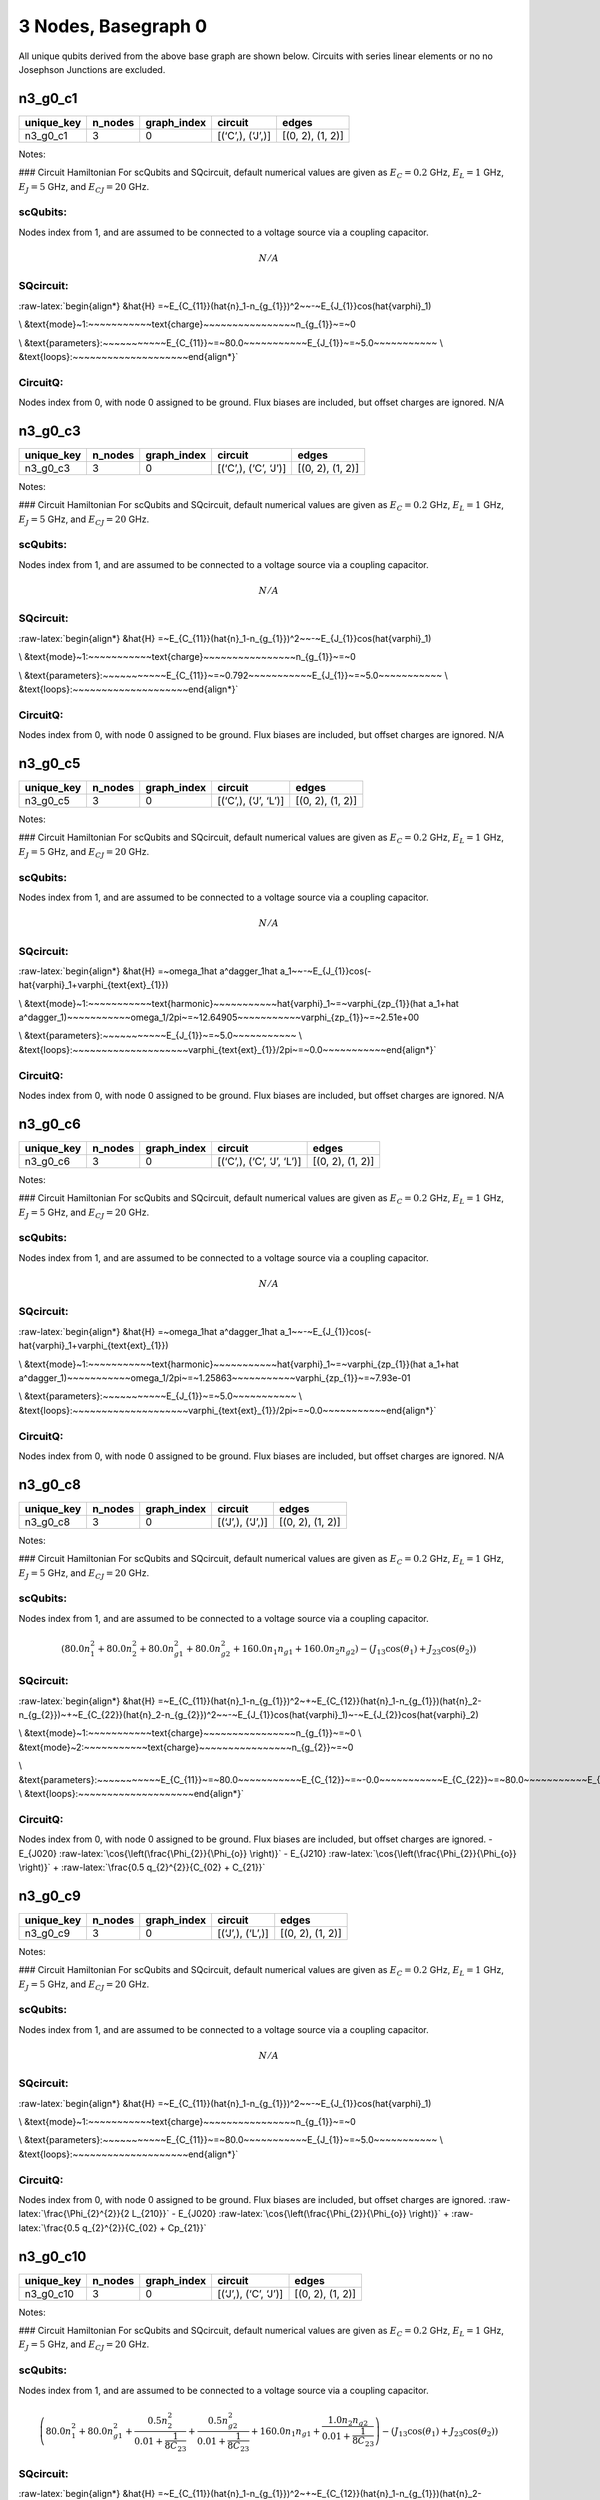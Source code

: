 3 Nodes, Basegraph 0
====================

|image1| All unique qubits derived from the above base graph are shown
below. Circuits with series linear elements or no no Josephson Junctions
are excluded.

n3_g0_c1
--------

.. list-table::
   :header-rows: 1

   - 

      - unique_key
      - n_nodes
      - graph_index
      - circuit
      - edges
   - 

      - n3_g0_c1
      - 3
      - 0
      - [(‘C’,), (‘J’,)]
      - [(0, 2), (1, 2)]

Notes:

|image2| ### Circuit Hamiltonian For scQubits and SQcircuit, default
numerical values are given as :math:`E_C = 0.2` GHz, :math:`E_L = 1`
GHz, :math:`E_J = 5` GHz, and :math:`E_{CJ} = 20` GHz.

scQubits:
^^^^^^^^^

Nodes index from 1, and are assumed to be connected to a voltage source
via a coupling capacitor.

.. math:: N/A

SQcircuit:
^^^^^^^^^^

:raw-latex:`\begin{align*} &\hat{H} =~E_{C_{11}}(\hat{n}_1-n_{g_{1}})^2~~-~E_{J_{1}}\cos(\hat{\varphi}_1)

\\ &\text{mode}~1:~~~~~~~~~~~\text{charge}~~~~~~~~~~~~~~~~n_{g_{1}}~=~0

\\ &\text{parameters}:~~~~~~~~~~~E_{C_{11}}~=~80.0~~~~~~~~~~~E_{J_{1}}~=~5.0~~~~~~~~~~~
\\ &\text{loops}:~~~~~~~~~~~~~~~~~~~~\end{align*}`

CircuitQ:
^^^^^^^^^

Nodes index from 0, with node 0 assigned to be ground. Flux biases are
included, but offset charges are ignored. N/A

n3_g0_c3
--------

.. list-table::
   :header-rows: 1

   - 

      - unique_key
      - n_nodes
      - graph_index
      - circuit
      - edges
   - 

      - n3_g0_c3
      - 3
      - 0
      - [(‘C’,), (‘C’, ‘J’)]
      - [(0, 2), (1, 2)]

Notes:

|image3| ### Circuit Hamiltonian For scQubits and SQcircuit, default
numerical values are given as :math:`E_C = 0.2` GHz, :math:`E_L = 1`
GHz, :math:`E_J = 5` GHz, and :math:`E_{CJ} = 20` GHz.

.. _scqubits-1:

scQubits:
^^^^^^^^^

Nodes index from 1, and are assumed to be connected to a voltage source
via a coupling capacitor.

.. math:: N/A

.. _sqcircuit-1:

SQcircuit:
^^^^^^^^^^

:raw-latex:`\begin{align*} &\hat{H} =~E_{C_{11}}(\hat{n}_1-n_{g_{1}})^2~~-~E_{J_{1}}\cos(\hat{\varphi}_1)

\\ &\text{mode}~1:~~~~~~~~~~~\text{charge}~~~~~~~~~~~~~~~~n_{g_{1}}~=~0

\\ &\text{parameters}:~~~~~~~~~~~E_{C_{11}}~=~0.792~~~~~~~~~~~E_{J_{1}}~=~5.0~~~~~~~~~~~
\\ &\text{loops}:~~~~~~~~~~~~~~~~~~~~\end{align*}`

.. _circuitq-1:

CircuitQ:
^^^^^^^^^

Nodes index from 0, with node 0 assigned to be ground. Flux biases are
included, but offset charges are ignored. N/A

n3_g0_c5
--------

.. list-table::
   :header-rows: 1

   - 

      - unique_key
      - n_nodes
      - graph_index
      - circuit
      - edges
   - 

      - n3_g0_c5
      - 3
      - 0
      - [(‘C’,), (‘J’, ‘L’)]
      - [(0, 2), (1, 2)]

Notes:

|image4| ### Circuit Hamiltonian For scQubits and SQcircuit, default
numerical values are given as :math:`E_C = 0.2` GHz, :math:`E_L = 1`
GHz, :math:`E_J = 5` GHz, and :math:`E_{CJ} = 20` GHz.

.. _scqubits-2:

scQubits:
^^^^^^^^^

Nodes index from 1, and are assumed to be connected to a voltage source
via a coupling capacitor.

.. math:: N/A

.. _sqcircuit-2:

SQcircuit:
^^^^^^^^^^

:raw-latex:`\begin{align*} &\hat{H} =~\omega_1\hat a^\dagger_1\hat a_1~~-~E_{J_{1}}\cos(-\hat{\varphi}_1+\varphi_{\text{ext}_{1}})

\\ &\text{mode}~1:~~~~~~~~~~~\text{harmonic}~~~~~~~~~~~\hat{\varphi}_1~=~\varphi_{zp_{1}}(\hat a_1+\hat a^\dagger_1)~~~~~~~~~~~\omega_1/2\pi~=~12.64905~~~~~~~~~~~\varphi_{zp_{1}}~=~2.51e+00

\\ &\text{parameters}:~~~~~~~~~~~E_{J_{1}}~=~5.0~~~~~~~~~~~
\\ &\text{loops}:~~~~~~~~~~~~~~~~~~~~\varphi_{\text{ext}_{1}}/2\pi~=~0.0~~~~~~~~~~~\end{align*}`

.. _circuitq-2:

CircuitQ:
^^^^^^^^^

Nodes index from 0, with node 0 assigned to be ground. Flux biases are
included, but offset charges are ignored. N/A

n3_g0_c6
--------

.. list-table::
   :header-rows: 1

   - 

      - unique_key
      - n_nodes
      - graph_index
      - circuit
      - edges
   - 

      - n3_g0_c6
      - 3
      - 0
      - [(‘C’,), (‘C’, ‘J’, ‘L’)]
      - [(0, 2), (1, 2)]

Notes:

|image5| ### Circuit Hamiltonian For scQubits and SQcircuit, default
numerical values are given as :math:`E_C = 0.2` GHz, :math:`E_L = 1`
GHz, :math:`E_J = 5` GHz, and :math:`E_{CJ} = 20` GHz.

.. _scqubits-3:

scQubits:
^^^^^^^^^

Nodes index from 1, and are assumed to be connected to a voltage source
via a coupling capacitor.

.. math:: N/A

.. _sqcircuit-3:

SQcircuit:
^^^^^^^^^^

:raw-latex:`\begin{align*} &\hat{H} =~\omega_1\hat a^\dagger_1\hat a_1~~-~E_{J_{1}}\cos(-\hat{\varphi}_1+\varphi_{\text{ext}_{1}})

\\ &\text{mode}~1:~~~~~~~~~~~\text{harmonic}~~~~~~~~~~~\hat{\varphi}_1~=~\varphi_{zp_{1}}(\hat a_1+\hat a^\dagger_1)~~~~~~~~~~~\omega_1/2\pi~=~1.25863~~~~~~~~~~~\varphi_{zp_{1}}~=~7.93e-01

\\ &\text{parameters}:~~~~~~~~~~~E_{J_{1}}~=~5.0~~~~~~~~~~~
\\ &\text{loops}:~~~~~~~~~~~~~~~~~~~~\varphi_{\text{ext}_{1}}/2\pi~=~0.0~~~~~~~~~~~\end{align*}`

.. _circuitq-3:

CircuitQ:
^^^^^^^^^

Nodes index from 0, with node 0 assigned to be ground. Flux biases are
included, but offset charges are ignored. N/A

n3_g0_c8
--------

.. list-table::
   :header-rows: 1

   - 

      - unique_key
      - n_nodes
      - graph_index
      - circuit
      - edges
   - 

      - n3_g0_c8
      - 3
      - 0
      - [(‘J’,), (‘J’,)]
      - [(0, 2), (1, 2)]

Notes:

|image6| ### Circuit Hamiltonian For scQubits and SQcircuit, default
numerical values are given as :math:`E_C = 0.2` GHz, :math:`E_L = 1`
GHz, :math:`E_J = 5` GHz, and :math:`E_{CJ} = 20` GHz.

.. _scqubits-4:

scQubits:
^^^^^^^^^

Nodes index from 1, and are assumed to be connected to a voltage source
via a coupling capacitor.

.. math:: \left(80.0 n_{1}^{2} + 80.0 n_{2}^{2} + 80.0 n_{g1}^{2} + 80.0 n_{g2}^{2} + 160.0 n_{1} n_{g1} + 160.0 n_{2} n_{g2}\right) - \left(J_{1 3} \cos{\left(θ_{1} \right)} + J_{2 3} \cos{\left(θ_{2} \right)}\right)

.. _sqcircuit-4:

SQcircuit:
^^^^^^^^^^

:raw-latex:`\begin{align*} &\hat{H} =~E_{C_{11}}(\hat{n}_1-n_{g_{1}})^2~+~E_{C_{12}}(\hat{n}_1-n_{g_{1}})(\hat{n}_2-n_{g_{2}})~+~E_{C_{22}}(\hat{n}_2-n_{g_{2}})^2~~-~E_{J_{1}}\cos(\hat{\varphi}_1)~-~E_{J_{2}}\cos(\hat{\varphi}_2)

\\ &\text{mode}~1:~~~~~~~~~~~\text{charge}~~~~~~~~~~~~~~~~n_{g_{1}}~=~0
\\ &\text{mode}~2:~~~~~~~~~~~\text{charge}~~~~~~~~~~~~~~~~n_{g_{2}}~=~0

\\ &\text{parameters}:~~~~~~~~~~~E_{C_{11}}~=~80.0~~~~~~~~~~~E_{C_{12}}~=~-0.0~~~~~~~~~~~E_{C_{22}}~=~80.0~~~~~~~~~~~E_{J_{1}}~=~5.0~~~~~~~~~~~E_{J_{2}}~=~5.0~~~~~~~~~~~
\\ &\text{loops}:~~~~~~~~~~~~~~~~~~~~\end{align*}`

.. _circuitq-4:

CircuitQ:
^^^^^^^^^

Nodes index from 0, with node 0 assigned to be ground. Flux biases are
included, but offset charges are ignored. - E\_{J020}
:raw-latex:`\cos{\left(\frac{\Phi_{2}}{\Phi_{o}} \right)}` - E\_{J210}
:raw-latex:`\cos{\left(\frac{\Phi_{2}}{\Phi_{o}} \right)}` +
:raw-latex:`\frac{0.5 q_{2}^{2}}{C_{02} + C_{21}}`

n3_g0_c9
--------

.. list-table::
   :header-rows: 1

   - 

      - unique_key
      - n_nodes
      - graph_index
      - circuit
      - edges
   - 

      - n3_g0_c9
      - 3
      - 0
      - [(‘J’,), (‘L’,)]
      - [(0, 2), (1, 2)]

Notes:

|image7| ### Circuit Hamiltonian For scQubits and SQcircuit, default
numerical values are given as :math:`E_C = 0.2` GHz, :math:`E_L = 1`
GHz, :math:`E_J = 5` GHz, and :math:`E_{CJ} = 20` GHz.

.. _scqubits-5:

scQubits:
^^^^^^^^^

Nodes index from 1, and are assumed to be connected to a voltage source
via a coupling capacitor.

.. math:: N/A

.. _sqcircuit-5:

SQcircuit:
^^^^^^^^^^

:raw-latex:`\begin{align*} &\hat{H} =~E_{C_{11}}(\hat{n}_1-n_{g_{1}})^2~~-~E_{J_{1}}\cos(\hat{\varphi}_1)

\\ &\text{mode}~1:~~~~~~~~~~~\text{charge}~~~~~~~~~~~~~~~~n_{g_{1}}~=~0

\\ &\text{parameters}:~~~~~~~~~~~E_{C_{11}}~=~80.0~~~~~~~~~~~E_{J_{1}}~=~5.0~~~~~~~~~~~
\\ &\text{loops}:~~~~~~~~~~~~~~~~~~~~\end{align*}`

.. _circuitq-5:

CircuitQ:
^^^^^^^^^

Nodes index from 0, with node 0 assigned to be ground. Flux biases are
included, but offset charges are ignored.
:raw-latex:`\frac{\Phi_{2}^{2}}{2 L_{210}}` - E\_{J020}
:raw-latex:`\cos{\left(\frac{\Phi_{2}}{\Phi_{o}} \right)}` +
:raw-latex:`\frac{0.5 q_{2}^{2}}{C_{02} + Cp_{21}}`

n3_g0_c10
---------

.. list-table::
   :header-rows: 1

   - 

      - unique_key
      - n_nodes
      - graph_index
      - circuit
      - edges
   - 

      - n3_g0_c10
      - 3
      - 0
      - [(‘J’,), (‘C’, ‘J’)]
      - [(0, 2), (1, 2)]

Notes:

|image8| ### Circuit Hamiltonian For scQubits and SQcircuit, default
numerical values are given as :math:`E_C = 0.2` GHz, :math:`E_L = 1`
GHz, :math:`E_J = 5` GHz, and :math:`E_{CJ} = 20` GHz.

.. _scqubits-6:

scQubits:
^^^^^^^^^

Nodes index from 1, and are assumed to be connected to a voltage source
via a coupling capacitor.

.. math:: \left(80.0 n_{1}^{2} + 80.0 n_{g1}^{2} + \frac{0.5 n_{2}^{2}}{0.01 + \frac{1}{8 C_{2 3}}} + \frac{0.5 n_{g2}^{2}}{0.01 + \frac{1}{8 C_{2 3}}} + 160.0 n_{1} n_{g1} + \frac{1.0 n_{2} n_{g2}}{0.01 + \frac{1}{8 C_{2 3}}}\right) - \left(J_{1 3} \cos{\left(θ_{1} \right)} + J_{2 3} \cos{\left(θ_{2} \right)}\right)

.. _sqcircuit-6:

SQcircuit:
^^^^^^^^^^

:raw-latex:`\begin{align*} &\hat{H} =~E_{C_{11}}(\hat{n}_1-n_{g_{1}})^2~+~E_{C_{12}}(\hat{n}_1-n_{g_{1}})(\hat{n}_2-n_{g_{2}})~+~E_{C_{22}}(\hat{n}_2-n_{g_{2}})^2~~-~E_{J_{1}}\cos(\hat{\varphi}_1)~-~E_{J_{2}}\cos(\hat{\varphi}_2)

\\ &\text{mode}~1:~~~~~~~~~~~\text{charge}~~~~~~~~~~~~~~~~n_{g_{1}}~=~0
\\ &\text{mode}~2:~~~~~~~~~~~\text{charge}~~~~~~~~~~~~~~~~n_{g_{2}}~=~0

\\ &\text{parameters}:~~~~~~~~~~~E_{C_{11}}~=~80.0~~~~~~~~~~~E_{C_{12}}~=~0.0~~~~~~~~~~~E_{C_{22}}~=~0.792~~~~~~~~~~~E_{J_{1}}~=~5.0~~~~~~~~~~~E_{J_{2}}~=~5.0~~~~~~~~~~~
\\ &\text{loops}:~~~~~~~~~~~~~~~~~~~~\end{align*}`

.. _circuitq-6:

CircuitQ:
^^^^^^^^^

Nodes index from 0, with node 0 assigned to be ground. Flux biases are
included, but offset charges are ignored. - E\_{J020}
:raw-latex:`\cos{\left(\frac{\Phi_{2}}{\Phi_{o}} \right)}` - E\_{J210}
:raw-latex:`\cos{\left(\frac{\Phi_{2}}{\Phi_{o}} \right)}` +
:raw-latex:`\frac{0.5 q_{2}^{2}}{C_{02} + C_{21}}`

n3_g0_c11
---------

.. list-table::
   :header-rows: 1

   - 

      - unique_key
      - n_nodes
      - graph_index
      - circuit
      - edges
   - 

      - n3_g0_c11
      - 3
      - 0
      - [(‘J’,), (‘C’, ‘L’)]
      - [(0, 2), (1, 2)]

Notes:

|image9| ### Circuit Hamiltonian For scQubits and SQcircuit, default
numerical values are given as :math:`E_C = 0.2` GHz, :math:`E_L = 1`
GHz, :math:`E_J = 5` GHz, and :math:`E_{CJ} = 20` GHz.

.. _scqubits-7:

scQubits:
^^^^^^^^^

Nodes index from 1, and are assumed to be connected to a voltage source
via a coupling capacitor.

.. math:: \left(80.0 n_{1}^{2} + 80.0 n_{g1}^{2} + 1.0 C_{2 3} Q_{2}^{2} + 160.0 n_{1} n_{g1}\right) - \left(J_{1 3} \cos{\left(θ_{1} \right)} - 2.0 L_{2 3} θ_{2}^{2}\right)

.. _sqcircuit-7:

SQcircuit:
^^^^^^^^^^

:raw-latex:`\begin{align*} &\hat{H} =~E_{C_{11}}(\hat{n}_1-n_{g_{1}})^2~~-~E_{J_{1}}\cos(\hat{\varphi}_1)

\\ &\text{mode}~1:~~~~~~~~~~~\text{charge}~~~~~~~~~~~~~~~~n_{g_{1}}~=~0

\\ &\text{parameters}:~~~~~~~~~~~E_{C_{11}}~=~80.0~~~~~~~~~~~E_{J_{1}}~=~5.0~~~~~~~~~~~
\\ &\text{loops}:~~~~~~~~~~~~~~~~~~~~\end{align*}`

.. _circuitq-7:

CircuitQ:
^^^^^^^^^

Nodes index from 0, with node 0 assigned to be ground. Flux biases are
included, but offset charges are ignored.
:raw-latex:`\frac{\Phi_{2}^{2}}{2 L_{210}}` - E\_{J020}
:raw-latex:`\cos{\left(\frac{\Phi_{2}}{\Phi_{o}} \right)}` +
:raw-latex:`\frac{0.5 q_{2}^{2}}{C_{02} + C_{21}}`

n3_g0_c12
---------

.. list-table::
   :header-rows: 1

   - 

      - unique_key
      - n_nodes
      - graph_index
      - circuit
      - edges
   - 

      - n3_g0_c12
      - 3
      - 0
      - [(‘J’,), (‘J’, ‘L’)]
      - [(0, 2), (1, 2)]

Notes:

|image10| ### Circuit Hamiltonian For scQubits and SQcircuit, default
numerical values are given as :math:`E_C = 0.2` GHz, :math:`E_L = 1`
GHz, :math:`E_J = 5` GHz, and :math:`E_{CJ} = 20` GHz.

.. _scqubits-8:

scQubits:
^^^^^^^^^

Nodes index from 1, and are assumed to be connected to a voltage source
via a coupling capacitor.

.. math:: \left(80.0 Q_{2}^{2} + 80.0 n_{1}^{2} + 80.0 n_{g1}^{2} + 160.0 n_{1} n_{g1}\right) - \left(J_{1 3} \cos{\left(θ_{1} \right)} + J_{2 3} \cos{\left(θ_{2} \right)} - 0.5 L_{2 3} (2πΦ_{1})^{2} - 0.5 L_{2 3} θ_{2}^{2} + 1.0 (2πΦ_{1}) L_{2 3} θ_{2}\right)

.. _sqcircuit-8:

SQcircuit:
^^^^^^^^^^

:raw-latex:`\begin{align*} &\hat{H} =~\omega_1\hat a^\dagger_1\hat a_1~+~E_{C_{22}}(\hat{n}_2-n_{g_{2}})^2~~-~E_{J_{1}}\cos(\hat{\varphi}_2)~-~E_{J_{2}}\cos(-\hat{\varphi}_1+\varphi_{\text{ext}_{1}})

\\ &\text{mode}~1:~~~~~~~~~~~\text{harmonic}~~~~~~~~~~~\hat{\varphi}_1~=~\varphi_{zp_{1}}(\hat a_1+\hat a^\dagger_1)~~~~~~~~~~~\omega_1/2\pi~=~12.64905~~~~~~~~~~~\varphi_{zp_{1}}~=~2.51e+00
\\ &\text{mode}~2:~~~~~~~~~~~\text{charge}~~~~~~~~~~~~~~~~n_{g_{2}}~=~0

\\ &\text{parameters}:~~~~~~~~~~~E_{C_{22}}~=~80.0~~~~~~~~~~~E_{J_{1}}~=~5.0~~~~~~~~~~~E_{J_{2}}~=~5.0~~~~~~~~~~~
\\ &\text{loops}:~~~~~~~~~~~~~~~~~~~~\varphi_{\text{ext}_{1}}/2\pi~=~0.0~~~~~~~~~~~\end{align*}`

.. _circuitq-8:

CircuitQ:
^^^^^^^^^

Nodes index from 0, with node 0 assigned to be ground. Flux biases are
included, but offset charges are ignored.
:raw-latex:`\frac{\Phi_{2}^{2}}{2 L_{210}}` - E\_{J020}
:raw-latex:`\cos{\left(\frac{\Phi_{2}}{\Phi_{o}} \right)}` - E\_{J210}
:raw-latex:`\cos{\left(\frac{\Phi_{2}}{\Phi_{o}} \right)}` +
:raw-latex:`\frac{0.5 q_{2}^{2}}{C_{02} + C_{21}}`

n3_g0_c13
---------

.. list-table::
   :header-rows: 1

   - 

      - unique_key
      - n_nodes
      - graph_index
      - circuit
      - edges
   - 

      - n3_g0_c13
      - 3
      - 0
      - [(‘J’,), (‘C’, ‘J’, ‘L’)]
      - [(0, 2), (1, 2)]

Notes:

|image11| ### Circuit Hamiltonian For scQubits and SQcircuit, default
numerical values are given as :math:`E_C = 0.2` GHz, :math:`E_L = 1`
GHz, :math:`E_J = 5` GHz, and :math:`E_{CJ} = 20` GHz.

.. _scqubits-9:

scQubits:
^^^^^^^^^

Nodes index from 1, and are assumed to be connected to a voltage source
via a coupling capacitor.

.. math:: \left(80.0 n_{1}^{2} + 80.0 n_{g1}^{2} + \frac{0.5 Q_{2}^{2}}{0.01 + \frac{0.12}{C_{2 3}}} + 160.0 n_{1} n_{g1}\right) - \left(J_{1 3} \cos{\left(θ_{1} \right)} + J_{2 3} \cos{\left(θ_{2} \right)} - 0.5 L_{2 3} (2πΦ_{1})^{2} - 0.5 L_{2 3} θ_{2}^{2} + 1.0 (2πΦ_{1}) L_{2 3} θ_{2}\right)

.. _sqcircuit-9:

SQcircuit:
^^^^^^^^^^

:raw-latex:`\begin{align*} &\hat{H} =~\omega_1\hat a^\dagger_1\hat a_1~+~E_{C_{22}}(\hat{n}_2-n_{g_{2}})^2~~-~E_{J_{1}}\cos(\hat{\varphi}_2)~-~E_{J_{2}}\cos(-\hat{\varphi}_1+\varphi_{\text{ext}_{1}})

\\ &\text{mode}~1:~~~~~~~~~~~\text{harmonic}~~~~~~~~~~~\hat{\varphi}_1~=~\varphi_{zp_{1}}(\hat a_1+\hat a^\dagger_1)~~~~~~~~~~~\omega_1/2\pi~=~1.25863~~~~~~~~~~~\varphi_{zp_{1}}~=~7.93e-01
\\ &\text{mode}~2:~~~~~~~~~~~\text{charge}~~~~~~~~~~~~~~~~n_{g_{2}}~=~0

\\ &\text{parameters}:~~~~~~~~~~~E_{C_{22}}~=~80.0~~~~~~~~~~~E_{J_{1}}~=~5.0~~~~~~~~~~~E_{J_{2}}~=~5.0~~~~~~~~~~~
\\ &\text{loops}:~~~~~~~~~~~~~~~~~~~~\varphi_{\text{ext}_{1}}/2\pi~=~0.0~~~~~~~~~~~\end{align*}`

.. _circuitq-9:

CircuitQ:
^^^^^^^^^

Nodes index from 0, with node 0 assigned to be ground. Flux biases are
included, but offset charges are ignored.
:raw-latex:`\frac{\Phi_{2}^{2}}{2 L_{210}}` - E\_{J020}
:raw-latex:`\cos{\left(\frac{\Phi_{2}}{\Phi_{o}} \right)}` - E\_{J210}
:raw-latex:`\cos{\left(\frac{\Phi_{2}}{\Phi_{o}} \right)}` +
:raw-latex:`\frac{0.5 q_{2}^{2}}{C_{02} + C_{21}}`

n3_g0_c17
---------

.. list-table::
   :header-rows: 1

   - 

      - unique_key
      - n_nodes
      - graph_index
      - circuit
      - edges
   - 

      - n3_g0_c17
      - 3
      - 0
      - [(‘L’,), (‘C’, ‘J’)]
      - [(0, 2), (1, 2)]

Notes:

|image12| ### Circuit Hamiltonian For scQubits and SQcircuit, default
numerical values are given as :math:`E_C = 0.2` GHz, :math:`E_L = 1`
GHz, :math:`E_J = 5` GHz, and :math:`E_{CJ} = 20` GHz.

.. _scqubits-10:

scQubits:
^^^^^^^^^

Nodes index from 1, and are assumed to be connected to a voltage source
via a coupling capacitor.

.. math:: N/A

.. _sqcircuit-10:

SQcircuit:
^^^^^^^^^^

:raw-latex:`\begin{align*} &\hat{H} =~E_{C_{11}}(\hat{n}_1-n_{g_{1}})^2~~-~E_{J_{1}}\cos(\hat{\varphi}_1)

\\ &\text{mode}~1:~~~~~~~~~~~\text{charge}~~~~~~~~~~~~~~~~n_{g_{1}}~=~0

\\ &\text{parameters}:~~~~~~~~~~~E_{C_{11}}~=~0.792~~~~~~~~~~~E_{J_{1}}~=~5.0~~~~~~~~~~~
\\ &\text{loops}:~~~~~~~~~~~~~~~~~~~~\end{align*}`

.. _circuitq-10:

CircuitQ:
^^^^^^^^^

Nodes index from 0, with node 0 assigned to be ground. Flux biases are
included, but offset charges are ignored.
:raw-latex:`\frac{\Phi_{2}^{2}}{2 L_{020}}` - E\_{J210}
:raw-latex:`\cos{\left(\frac{\Phi_{2}}{\Phi_{o}} \right)}` +
:raw-latex:`\frac{0.5 q_{2}^{2}}{C_{21} + Cp_{02}}`

n3_g0_c19
---------

.. list-table::
   :header-rows: 1

   - 

      - unique_key
      - n_nodes
      - graph_index
      - circuit
      - edges
   - 

      - n3_g0_c19
      - 3
      - 0
      - [(‘L’,), (‘J’, ‘L’)]
      - [(0, 2), (1, 2)]

Notes:

|image13| ### Circuit Hamiltonian For scQubits and SQcircuit, default
numerical values are given as :math:`E_C = 0.2` GHz, :math:`E_L = 1`
GHz, :math:`E_J = 5` GHz, and :math:`E_{CJ} = 20` GHz.

.. _scqubits-11:

scQubits:
^^^^^^^^^

Nodes index from 1, and are assumed to be connected to a voltage source
via a coupling capacitor.

.. math:: N/A

.. _sqcircuit-11:

SQcircuit:
^^^^^^^^^^

:raw-latex:`\begin{align*} &\hat{H} =~\omega_1\hat a^\dagger_1\hat a_1~~-~E_{J_{1}}\cos(-\hat{\varphi}_1+\varphi_{\text{ext}_{1}})

\\ &\text{mode}~1:~~~~~~~~~~~\text{harmonic}~~~~~~~~~~~\hat{\varphi}_1~=~\varphi_{zp_{1}}(\hat a_1+\hat a^\dagger_1)~~~~~~~~~~~\omega_1/2\pi~=~12.64905~~~~~~~~~~~\varphi_{zp_{1}}~=~2.51e+00

\\ &\text{parameters}:~~~~~~~~~~~E_{J_{1}}~=~5.0~~~~~~~~~~~
\\ &\text{loops}:~~~~~~~~~~~~~~~~~~~~\varphi_{\text{ext}_{1}}/2\pi~=~0.0~~~~~~~~~~~\end{align*}`

.. _circuitq-11:

CircuitQ:
^^^^^^^^^

Nodes index from 0, with node 0 assigned to be ground. Flux biases are
included, but offset charges are ignored.
:raw-latex:`\frac{\Phi_{2}^{2}}{2 L_{020}}` +
:raw-latex:`\frac{\Phi_{2}^{2}}{2 L_{210}}` - E\_{J210}
:raw-latex:`\cos{\left(\frac{\Phi_{2}}{\Phi_{o}} \right)}` +
:raw-latex:`\frac{0.5 q_{2}^{2}}{C_{21} + Cp_{02}}`

n3_g0_c20
---------

.. list-table::
   :header-rows: 1

   - 

      - unique_key
      - n_nodes
      - graph_index
      - circuit
      - edges
   - 

      - n3_g0_c20
      - 3
      - 0
      - [(‘L’,), (‘C’, ‘J’, ‘L’)]
      - [(0, 2), (1, 2)]

Notes:

|image14| ### Circuit Hamiltonian For scQubits and SQcircuit, default
numerical values are given as :math:`E_C = 0.2` GHz, :math:`E_L = 1`
GHz, :math:`E_J = 5` GHz, and :math:`E_{CJ} = 20` GHz.

.. _scqubits-12:

scQubits:
^^^^^^^^^

Nodes index from 1, and are assumed to be connected to a voltage source
via a coupling capacitor.

.. math:: N/A

.. _sqcircuit-12:

SQcircuit:
^^^^^^^^^^

:raw-latex:`\begin{align*} &\hat{H} =~\omega_1\hat a^\dagger_1\hat a_1~~-~E_{J_{1}}\cos(-\hat{\varphi}_1+\varphi_{\text{ext}_{1}})

\\ &\text{mode}~1:~~~~~~~~~~~\text{harmonic}~~~~~~~~~~~\hat{\varphi}_1~=~\varphi_{zp_{1}}(\hat a_1+\hat a^\dagger_1)~~~~~~~~~~~\omega_1/2\pi~=~1.25863~~~~~~~~~~~\varphi_{zp_{1}}~=~7.93e-01

\\ &\text{parameters}:~~~~~~~~~~~E_{J_{1}}~=~5.0~~~~~~~~~~~
\\ &\text{loops}:~~~~~~~~~~~~~~~~~~~~\varphi_{\text{ext}_{1}}/2\pi~=~0.0~~~~~~~~~~~\end{align*}`

.. _circuitq-12:

CircuitQ:
^^^^^^^^^

Nodes index from 0, with node 0 assigned to be ground. Flux biases are
included, but offset charges are ignored.
:raw-latex:`\frac{\Phi_{2}^{2}}{2 L_{020}}` +
:raw-latex:`\frac{\Phi_{2}^{2}}{2 L_{210}}` - E\_{J210}
:raw-latex:`\cos{\left(\frac{\Phi_{2}}{\Phi_{o}} \right)}` +
:raw-latex:`\frac{0.5 q_{2}^{2}}{C_{21} + Cp_{02}}`

n3_g0_c24
---------

.. list-table::
   :header-rows: 1

   - 

      - unique_key
      - n_nodes
      - graph_index
      - circuit
      - edges
   - 

      - n3_g0_c24
      - 3
      - 0
      - [(‘C’, ‘J’), (‘C’, ‘J’)]
      - [(0, 2), (1, 2)]

Notes:

|image15| ### Circuit Hamiltonian For scQubits and SQcircuit, default
numerical values are given as :math:`E_C = 0.2` GHz, :math:`E_L = 1`
GHz, :math:`E_J = 5` GHz, and :math:`E_{CJ} = 20` GHz.

.. _scqubits-13:

scQubits:
^^^^^^^^^

Nodes index from 1, and are assumed to be connected to a voltage source
via a coupling capacitor.

.. math:: \left(\frac{0.5 n_{1}^{2}}{0.01 + \frac{1}{8 C_{1 3}}} + \frac{0.5 n_{2}^{2}}{0.01 + \frac{1}{8 C_{2 3}}} + \frac{0.5 n_{g1}^{2}}{0.01 + \frac{1}{8 C_{1 3}}} + \frac{0.5 n_{g2}^{2}}{0.01 + \frac{1}{8 C_{2 3}}} + \frac{1.0 n_{1} n_{g1}}{0.01 + \frac{1}{8 C_{1 3}}} + \frac{1.0 n_{2} n_{g2}}{0.01 + \frac{1}{8 C_{2 3}}}\right) - \left(J_{1 3} \cos{\left(θ_{1} \right)} + J_{2 3} \cos{\left(θ_{2} \right)}\right)

.. _sqcircuit-13:

SQcircuit:
^^^^^^^^^^

:raw-latex:`\begin{align*} &\hat{H} =~E_{C_{11}}(\hat{n}_1-n_{g_{1}})^2~+~E_{C_{12}}(\hat{n}_1-n_{g_{1}})(\hat{n}_2-n_{g_{2}})~+~E_{C_{22}}(\hat{n}_2-n_{g_{2}})^2~~-~E_{J_{1}}\cos(\hat{\varphi}_1)~-~E_{J_{2}}\cos(\hat{\varphi}_2)

\\ &\text{mode}~1:~~~~~~~~~~~\text{charge}~~~~~~~~~~~~~~~~n_{g_{1}}~=~0
\\ &\text{mode}~2:~~~~~~~~~~~\text{charge}~~~~~~~~~~~~~~~~n_{g_{2}}~=~0

\\ &\text{parameters}:~~~~~~~~~~~E_{C_{11}}~=~0.792~~~~~~~~~~~E_{C_{12}}~=~-0.0~~~~~~~~~~~E_{C_{22}}~=~0.792~~~~~~~~~~~E_{J_{1}}~=~5.0~~~~~~~~~~~E_{J_{2}}~=~5.0~~~~~~~~~~~
\\ &\text{loops}:~~~~~~~~~~~~~~~~~~~~\end{align*}`

.. _circuitq-13:

CircuitQ:
^^^^^^^^^

Nodes index from 0, with node 0 assigned to be ground. Flux biases are
included, but offset charges are ignored. - E\_{J020}
:raw-latex:`\cos{\left(\frac{\Phi_{2}}{\Phi_{o}} \right)}` - E\_{J210}
:raw-latex:`\cos{\left(\frac{\Phi_{2}}{\Phi_{o}} \right)}` +
:raw-latex:`\frac{0.5 q_{2}^{2}}{C_{02} + C_{21}}`

n3_g0_c25
---------

.. list-table::
   :header-rows: 1

   - 

      - unique_key
      - n_nodes
      - graph_index
      - circuit
      - edges
   - 

      - n3_g0_c25
      - 3
      - 0
      - [(‘C’, ‘J’), (‘C’, ‘L’)]
      - [(0, 2), (1, 2)]

Notes:

|image16| ### Circuit Hamiltonian For scQubits and SQcircuit, default
numerical values are given as :math:`E_C = 0.2` GHz, :math:`E_L = 1`
GHz, :math:`E_J = 5` GHz, and :math:`E_{CJ} = 20` GHz.

.. _scqubits-14:

scQubits:
^^^^^^^^^

Nodes index from 1, and are assumed to be connected to a voltage source
via a coupling capacitor.

.. math:: \left(\frac{0.5 n_{1}^{2}}{0.01 + \frac{1}{8 C_{1 3}}} + \frac{0.5 n_{g1}^{2}}{0.01 + \frac{1}{8 C_{1 3}}} + 1.0 C_{2 3} Q_{2}^{2} + \frac{1.0 n_{1} n_{g1}}{0.01 + \frac{1}{8 C_{1 3}}}\right) - \left(J_{1 3} \cos{\left(θ_{1} \right)} - 2.0 L_{2 3} θ_{2}^{2}\right)

.. _sqcircuit-14:

SQcircuit:
^^^^^^^^^^

:raw-latex:`\begin{align*} &\hat{H} =~E_{C_{11}}(\hat{n}_1-n_{g_{1}})^2~~-~E_{J_{1}}\cos(\hat{\varphi}_1)

\\ &\text{mode}~1:~~~~~~~~~~~\text{charge}~~~~~~~~~~~~~~~~n_{g_{1}}~=~0

\\ &\text{parameters}:~~~~~~~~~~~E_{C_{11}}~=~0.792~~~~~~~~~~~E_{J_{1}}~=~5.0~~~~~~~~~~~
\\ &\text{loops}:~~~~~~~~~~~~~~~~~~~~\end{align*}`

.. _circuitq-14:

CircuitQ:
^^^^^^^^^

Nodes index from 0, with node 0 assigned to be ground. Flux biases are
included, but offset charges are ignored.
:raw-latex:`\frac{\Phi_{2}^{2}}{2 L_{210}}` - E\_{J020}
:raw-latex:`\cos{\left(\frac{\Phi_{2}}{\Phi_{o}} \right)}` +
:raw-latex:`\frac{0.5 q_{2}^{2}}{C_{02} + C_{21}}`

n3_g0_c26
---------

.. list-table::
   :header-rows: 1

   - 

      - unique_key
      - n_nodes
      - graph_index
      - circuit
      - edges
   - 

      - n3_g0_c26
      - 3
      - 0
      - [(‘C’, ‘J’), (‘J’, ‘L’)]
      - [(0, 2), (1, 2)]

Notes:

|image17| ### Circuit Hamiltonian For scQubits and SQcircuit, default
numerical values are given as :math:`E_C = 0.2` GHz, :math:`E_L = 1`
GHz, :math:`E_J = 5` GHz, and :math:`E_{CJ} = 20` GHz.

.. _scqubits-15:

scQubits:
^^^^^^^^^

Nodes index from 1, and are assumed to be connected to a voltage source
via a coupling capacitor.

.. math:: \left(80.0 Q_{2}^{2} + \frac{0.5 n_{1}^{2}}{0.01 + \frac{0.12}{C_{1 3}}} + \frac{0.5 n_{g1}^{2}}{0.01 + \frac{0.12}{C_{1 3}}} + \frac{1.0 n_{1} n_{g1}}{0.01 + \frac{0.12}{C_{1 3}}}\right) - \left(J_{1 3} \cos{\left(θ_{1} \right)} + J_{2 3} \cos{\left(θ_{2} \right)} - 0.5 L_{2 3} (2πΦ_{1})^{2} - 0.5 L_{2 3} θ_{2}^{2} + 1.0 (2πΦ_{1}) L_{2 3} θ_{2}\right)

.. _sqcircuit-15:

SQcircuit:
^^^^^^^^^^

:raw-latex:`\begin{align*} &\hat{H} =~\omega_1\hat a^\dagger_1\hat a_1~+~E_{C_{22}}(\hat{n}_2-n_{g_{2}})^2~~-~E_{J_{1}}\cos(\hat{\varphi}_2)~-~E_{J_{2}}\cos(-\hat{\varphi}_1+\varphi_{\text{ext}_{1}})

\\ &\text{mode}~1:~~~~~~~~~~~\text{harmonic}~~~~~~~~~~~\hat{\varphi}_1~=~\varphi_{zp_{1}}(\hat a_1+\hat a^\dagger_1)~~~~~~~~~~~\omega_1/2\pi~=~12.64905~~~~~~~~~~~\varphi_{zp_{1}}~=~2.51e+00
\\ &\text{mode}~2:~~~~~~~~~~~\text{charge}~~~~~~~~~~~~~~~~n_{g_{2}}~=~0

\\ &\text{parameters}:~~~~~~~~~~~E_{C_{22}}~=~0.792~~~~~~~~~~~E_{J_{1}}~=~5.0~~~~~~~~~~~E_{J_{2}}~=~5.0~~~~~~~~~~~
\\ &\text{loops}:~~~~~~~~~~~~~~~~~~~~\varphi_{\text{ext}_{1}}/2\pi~=~0.0~~~~~~~~~~~\end{align*}`

.. _circuitq-15:

CircuitQ:
^^^^^^^^^

Nodes index from 0, with node 0 assigned to be ground. Flux biases are
included, but offset charges are ignored.
:raw-latex:`\frac{\Phi_{2}^{2}}{2 L_{210}}` - E\_{J020}
:raw-latex:`\cos{\left(\frac{\Phi_{2}}{\Phi_{o}} \right)}` - E\_{J210}
:raw-latex:`\cos{\left(\frac{\Phi_{2}}{\Phi_{o}} \right)}` +
:raw-latex:`\frac{0.5 q_{2}^{2}}{C_{02} + C_{21}}`

n3_g0_c27
---------

.. list-table::
   :header-rows: 1

   - 

      - unique_key
      - n_nodes
      - graph_index
      - circuit
      - edges
   - 

      - n3_g0_c27
      - 3
      - 0
      - [(‘C’, ‘J’), (‘C’, ‘J’, ‘L’)]
      - [(0, 2), (1, 2)]

Notes:

|image18| ### Circuit Hamiltonian For scQubits and SQcircuit, default
numerical values are given as :math:`E_C = 0.2` GHz, :math:`E_L = 1`
GHz, :math:`E_J = 5` GHz, and :math:`E_{CJ} = 20` GHz.

.. _scqubits-16:

scQubits:
^^^^^^^^^

Nodes index from 1, and are assumed to be connected to a voltage source
via a coupling capacitor.

.. math:: \left(\frac{0.5 Q_{2}^{2}}{0.01 + \frac{0.12}{C_{2 3}}} + \frac{0.5 n_{1}^{2}}{0.01 + \frac{0.12}{C_{1 3}}} + \frac{0.5 n_{g1}^{2}}{0.01 + \frac{0.12}{C_{1 3}}} + \frac{1.0 n_{1} n_{g1}}{0.01 + \frac{0.12}{C_{1 3}}}\right) - \left(J_{1 3} \cos{\left(θ_{1} \right)} + J_{2 3} \cos{\left(θ_{2} \right)} - 0.5 L_{2 3} (2πΦ_{1})^{2} - 0.5 L_{2 3} θ_{2}^{2} + 1.0 (2πΦ_{1}) L_{2 3} θ_{2}\right)

.. _sqcircuit-16:

SQcircuit:
^^^^^^^^^^

:raw-latex:`\begin{align*} &\hat{H} =~\omega_1\hat a^\dagger_1\hat a_1~+~E_{C_{22}}(\hat{n}_2-n_{g_{2}})^2~~-~E_{J_{1}}\cos(\hat{\varphi}_2)~-~E_{J_{2}}\cos(-\hat{\varphi}_1+\varphi_{\text{ext}_{1}})

\\ &\text{mode}~1:~~~~~~~~~~~\text{harmonic}~~~~~~~~~~~\hat{\varphi}_1~=~\varphi_{zp_{1}}(\hat a_1+\hat a^\dagger_1)~~~~~~~~~~~\omega_1/2\pi~=~1.25863~~~~~~~~~~~\varphi_{zp_{1}}~=~7.93e-01
\\ &\text{mode}~2:~~~~~~~~~~~\text{charge}~~~~~~~~~~~~~~~~n_{g_{2}}~=~0

\\ &\text{parameters}:~~~~~~~~~~~E_{C_{22}}~=~0.792~~~~~~~~~~~E_{J_{1}}~=~5.0~~~~~~~~~~~E_{J_{2}}~=~5.0~~~~~~~~~~~
\\ &\text{loops}:~~~~~~~~~~~~~~~~~~~~\varphi_{\text{ext}_{1}}/2\pi~=~0.0~~~~~~~~~~~\end{align*}`

.. _circuitq-16:

CircuitQ:
^^^^^^^^^

Nodes index from 0, with node 0 assigned to be ground. Flux biases are
included, but offset charges are ignored.
:raw-latex:`\frac{\Phi_{2}^{2}}{2 L_{210}}` - E\_{J020}
:raw-latex:`\cos{\left(\frac{\Phi_{2}}{\Phi_{o}} \right)}` - E\_{J210}
:raw-latex:`\cos{\left(\frac{\Phi_{2}}{\Phi_{o}} \right)}` +
:raw-latex:`\frac{0.5 q_{2}^{2}}{C_{02} + C_{21}}`

n3_g0_c33
---------

.. list-table::
   :header-rows: 1

   - 

      - unique_key
      - n_nodes
      - graph_index
      - circuit
      - edges
   - 

      - n3_g0_c33
      - 3
      - 0
      - [(‘C’, ‘L’), (‘J’, ‘L’)]
      - [(0, 2), (1, 2)]

Notes:

|image19| ### Circuit Hamiltonian For scQubits and SQcircuit, default
numerical values are given as :math:`E_C = 0.2` GHz, :math:`E_L = 1`
GHz, :math:`E_J = 5` GHz, and :math:`E_{CJ} = 20` GHz.

.. _scqubits-17:

scQubits:
^^^^^^^^^

Nodes index from 1, and are assumed to be connected to a voltage source
via a coupling capacitor.

.. math:: \left(80.0 Q_{2}^{2} + 1.0 C_{1 3} Q_{1}^{2}\right) + \left(- J_{2 3} \cos{\left(θ_{2} \right)} + 0.5 L_{2 3} (2πΦ_{1})^{2} + 0.5 L_{2 3} θ_{2}^{2} + 2.0 L_{1 3} θ_{1}^{2} - 1.0 (2πΦ_{1}) L_{2 3} θ_{2}\right)

.. _sqcircuit-17:

SQcircuit:
^^^^^^^^^^

:raw-latex:`\begin{align*} &\hat{H} =~\omega_1\hat a^\dagger_1\hat a_1~~-~E_{J_{1}}\cos(-\hat{\varphi}_1+\varphi_{\text{ext}_{1}})

\\ &\text{mode}~1:~~~~~~~~~~~\text{harmonic}~~~~~~~~~~~\hat{\varphi}_1~=~\varphi_{zp_{1}}(\hat a_1+\hat a^\dagger_1)~~~~~~~~~~~\omega_1/2\pi~=~12.64905~~~~~~~~~~~\varphi_{zp_{1}}~=~2.51e+00

\\ &\text{parameters}:~~~~~~~~~~~E_{J_{1}}~=~5.0~~~~~~~~~~~
\\ &\text{loops}:~~~~~~~~~~~~~~~~~~~~\varphi_{\text{ext}_{1}}/2\pi~=~0.0~~~~~~~~~~~\end{align*}`

.. _circuitq-17:

CircuitQ:
^^^^^^^^^

Nodes index from 0, with node 0 assigned to be ground. Flux biases are
included, but offset charges are ignored.
:raw-latex:`\frac{\Phi_{2}^{2}}{2 L_{020}}` +
:raw-latex:`\frac{\Phi_{2}^{2}}{2 L_{210}}` - E\_{J210}
:raw-latex:`\cos{\left(\frac{\Phi_{2}}{\Phi_{o}} \right)}` +
:raw-latex:`\frac{0.5 q_{2}^{2}}{C_{02} + C_{21}}`

n3_g0_c34
---------

.. list-table::
   :header-rows: 1

   - 

      - unique_key
      - n_nodes
      - graph_index
      - circuit
      - edges
   - 

      - n3_g0_c34
      - 3
      - 0
      - [(‘C’, ‘L’), (‘C’, ‘J’, ‘L’)]
      - [(0, 2), (1, 2)]

Notes:

|image20| ### Circuit Hamiltonian For scQubits and SQcircuit, default
numerical values are given as :math:`E_C = 0.2` GHz, :math:`E_L = 1`
GHz, :math:`E_J = 5` GHz, and :math:`E_{CJ} = 20` GHz.

.. _scqubits-18:

scQubits:
^^^^^^^^^

Nodes index from 1, and are assumed to be connected to a voltage source
via a coupling capacitor.

.. math:: \left(\frac{0.5 Q_{2}^{2}}{0.01 + \frac{0.12}{C_{2 3}}} + 1.0 C_{1 3} Q_{1}^{2}\right) + \left(- J_{2 3} \cos{\left(θ_{2} \right)} + 0.5 L_{2 3} (2πΦ_{1})^{2} + 0.5 L_{2 3} θ_{2}^{2} + 2.0 L_{1 3} θ_{1}^{2} - 1.0 (2πΦ_{1}) L_{2 3} θ_{2}\right)

.. _sqcircuit-18:

SQcircuit:
^^^^^^^^^^

:raw-latex:`\begin{align*} &\hat{H} =~\omega_1\hat a^\dagger_1\hat a_1~~-~E_{J_{1}}\cos(\hat{\varphi}_1+\varphi_{\text{ext}_{1}})

\\ &\text{mode}~1:~~~~~~~~~~~\text{harmonic}~~~~~~~~~~~\hat{\varphi}_1~=~\varphi_{zp_{1}}(\hat a_1+\hat a^\dagger_1)~~~~~~~~~~~\omega_1/2\pi~=~1.25863~~~~~~~~~~~\varphi_{zp_{1}}~=~7.93e-01

\\ &\text{parameters}:~~~~~~~~~~~E_{J_{1}}~=~5.0~~~~~~~~~~~
\\ &\text{loops}:~~~~~~~~~~~~~~~~~~~~\varphi_{\text{ext}_{1}}/2\pi~=~0.0~~~~~~~~~~~\end{align*}`

.. _circuitq-18:

CircuitQ:
^^^^^^^^^

Nodes index from 0, with node 0 assigned to be ground. Flux biases are
included, but offset charges are ignored.
:raw-latex:`\frac{\Phi_{2}^{2}}{2 L_{020}}` +
:raw-latex:`\frac{\Phi_{2}^{2}}{2 L_{210}}` - E\_{J210}
:raw-latex:`\cos{\left(\frac{\Phi_{2}}{\Phi_{o}} \right)}` +
:raw-latex:`\frac{0.5 q_{2}^{2}}{C_{02} + C_{21}}`

n3_g0_c40
---------

.. list-table::
   :header-rows: 1

   - 

      - unique_key
      - n_nodes
      - graph_index
      - circuit
      - edges
   - 

      - n3_g0_c40
      - 3
      - 0
      - [(‘J’, ‘L’), (‘J’, ‘L’)]
      - [(0, 2), (1, 2)]

Notes:

|image21| ### Circuit Hamiltonian For scQubits and SQcircuit, default
numerical values are given as :math:`E_C = 0.2` GHz, :math:`E_L = 1`
GHz, :math:`E_J = 5` GHz, and :math:`E_{CJ} = 20` GHz.

.. _scqubits-19:

scQubits:
^^^^^^^^^

Nodes index from 1, and are assumed to be connected to a voltage source
via a coupling capacitor.

.. math:: \left(80.0 Q_{1}^{2} + 80.0 Q_{2}^{2}\right) + \left(- J_{1 3} \cos{\left(θ_{1} \right)} - J_{2 3} \cos{\left(θ_{2} \right)} + 0.5 L_{1 3} (2πΦ_{1})^{2} + 0.5 L_{1 3} θ_{1}^{2} + 0.5 L_{2 3} (2πΦ_{2})^{2} + 0.5 L_{2 3} θ_{2}^{2} - 1.0 (2πΦ_{1}) L_{1 3} θ_{1} - 1.0 (2πΦ_{2}) L_{2 3} θ_{2}\right)

.. _sqcircuit-19:

SQcircuit:
^^^^^^^^^^

:raw-latex:`\begin{align*} &\hat{H} =~\omega_1\hat a^\dagger_1\hat a_1~+~\omega_2\hat a^\dagger_2\hat a_2~~-~E_{J_{1}}\cos(-0.5\hat{\varphi}_1+\hat{\varphi}_2+\varphi_{\text{ext}_{1}})~-~E_{J_{2}}\cos(-\hat{\varphi}_1-0.5\hat{\varphi}_2+\varphi_{\text{ext}_{2}})

\\ &\text{mode}~1:~~~~~~~~~~~\text{harmonic}~~~~~~~~~~~\hat{\varphi}_1~=~\varphi_{zp_{1}}(\hat a_1+\hat a^\dagger_1)~~~~~~~~~~~\omega_1/2\pi~=~12.64905~~~~~~~~~~~\varphi_{zp_{1}}~=~2.25e+00
\\ &\text{mode}~2:~~~~~~~~~~~\text{harmonic}~~~~~~~~~~~\hat{\varphi}_2~=~\varphi_{zp_{2}}(\hat a_2+\hat a^\dagger_2)~~~~~~~~~~~\omega_2/2\pi~=~12.64905~~~~~~~~~~~\varphi_{zp_{2}}~=~2.25e+00

\\ &\text{parameters}:~~~~~~~~~~~E_{J_{1}}~=~5.0~~~~~~~~~~~E_{J_{2}}~=~5.0~~~~~~~~~~~
\\ &\text{loops}:~~~~~~~~~~~~~~~~~~~~\varphi_{\text{ext}_{1}}/2\pi~=~0.0~~~~~~~~~~~\varphi_{\text{ext}_{2}}/2\pi~=~0.0~~~~~~~~~~~\end{align*}`

.. _circuitq-19:

CircuitQ:
^^^^^^^^^

Nodes index from 0, with node 0 assigned to be ground. Flux biases are
included, but offset charges are ignored.
:raw-latex:`\frac{\left(\Phi_{2} + \tilde{\Phi}_{020}\right)^{2}}{2 L_{020}}`
+ :raw-latex:`\frac{\Phi_{2}^{2}}{2 L_{210}}` - E\_{J020}
:raw-latex:`\cos{\left(\frac{\Phi_{2}}{\Phi_{o}} \right)}` - E\_{J210}
:raw-latex:`\cos{\left(\frac{\Phi_{2}}{\Phi_{o}} \right)}` +
:raw-latex:`\frac{0.5 q_{2}^{2}}{C_{02} + C_{21}}`

n3_g0_c41
---------

.. list-table::
   :header-rows: 1

   - 

      - unique_key
      - n_nodes
      - graph_index
      - circuit
      - edges
   - 

      - n3_g0_c41
      - 3
      - 0
      - [(‘J’, ‘L’), (‘C’, ‘J’, ‘L’)]
      - [(0, 2), (1, 2)]

Notes:

|image22| ### Circuit Hamiltonian For scQubits and SQcircuit, default
numerical values are given as :math:`E_C = 0.2` GHz, :math:`E_L = 1`
GHz, :math:`E_J = 5` GHz, and :math:`E_{CJ} = 20` GHz.

.. _scqubits-20:

scQubits:
^^^^^^^^^

Nodes index from 1, and are assumed to be connected to a voltage source
via a coupling capacitor.

.. math:: \left(80.0 Q_{1}^{2} + \frac{0.5 Q_{2}^{2}}{0.01 + \frac{0.12}{C_{2 3}}}\right) + \left(- J_{1 3} \cos{\left(θ_{1} \right)} - J_{2 3} \cos{\left(θ_{2} \right)} + 0.5 L_{1 3} (2πΦ_{1})^{2} + 0.5 L_{1 3} θ_{1}^{2} + 0.5 L_{2 3} (2πΦ_{2})^{2} + 0.5 L_{2 3} θ_{2}^{2} - 1.0 (2πΦ_{1}) L_{1 3} θ_{1} - 1.0 (2πΦ_{2}) L_{2 3} θ_{2}\right)

.. _sqcircuit-20:

SQcircuit:
^^^^^^^^^^

:raw-latex:`\begin{align*} &\hat{H} =~\omega_1\hat a^\dagger_1\hat a_1~+~\omega_2\hat a^\dagger_2\hat a_2~~-~E_{J_{1}}\cos(-\hat{\varphi}_1+\varphi_{\text{ext}_{1}})~-~E_{J_{2}}\cos(-\hat{\varphi}_2+\varphi_{\text{ext}_{2}})

\\ &\text{mode}~1:~~~~~~~~~~~\text{harmonic}~~~~~~~~~~~\hat{\varphi}_1~=~\varphi_{zp_{1}}(\hat a_1+\hat a^\dagger_1)~~~~~~~~~~~\omega_1/2\pi~=~12.64905~~~~~~~~~~~\varphi_{zp_{1}}~=~2.51e+00
\\ &\text{mode}~2:~~~~~~~~~~~\text{harmonic}~~~~~~~~~~~\hat{\varphi}_2~=~\varphi_{zp_{2}}(\hat a_2+\hat a^\dagger_2)~~~~~~~~~~~\omega_2/2\pi~=~1.25863~~~~~~~~~~~\varphi_{zp_{2}}~=~7.93e-01

\\ &\text{parameters}:~~~~~~~~~~~E_{J_{1}}~=~5.0~~~~~~~~~~~E_{J_{2}}~=~5.0~~~~~~~~~~~
\\ &\text{loops}:~~~~~~~~~~~~~~~~~~~~\varphi_{\text{ext}_{1}}/2\pi~=~0.0~~~~~~~~~~~\varphi_{\text{ext}_{2}}/2\pi~=~0.0~~~~~~~~~~~\end{align*}`

.. _circuitq-20:

CircuitQ:
^^^^^^^^^

Nodes index from 0, with node 0 assigned to be ground. Flux biases are
included, but offset charges are ignored.
:raw-latex:`\frac{\left(\Phi_{2} + \tilde{\Phi}_{020}\right)^{2}}{2 L_{020}}`
+ :raw-latex:`\frac{\Phi_{2}^{2}}{2 L_{210}}` - E\_{J020}
:raw-latex:`\cos{\left(\frac{\Phi_{2}}{\Phi_{o}} \right)}` - E\_{J210}
:raw-latex:`\cos{\left(\frac{\Phi_{2}}{\Phi_{o}} \right)}` +
:raw-latex:`\frac{0.5 q_{2}^{2}}{C_{02} + C_{21}}`

n3_g0_c48
---------

.. list-table::
   :header-rows: 1

   - 

      - unique_key
      - n_nodes
      - graph_index
      - circuit
      - edges
   - 

      - n3_g0_c48
      - 3
      - 0
      - [(‘C’, ‘J’, ‘L’), (‘C’, ‘J’, ‘L’)]
      - [(0, 2), (1, 2)]

Notes:

|image23| ### Circuit Hamiltonian For scQubits and SQcircuit, default
numerical values are given as :math:`E_C = 0.2` GHz, :math:`E_L = 1`
GHz, :math:`E_J = 5` GHz, and :math:`E_{CJ} = 20` GHz.

.. _scqubits-21:

scQubits:
^^^^^^^^^

Nodes index from 1, and are assumed to be connected to a voltage source
via a coupling capacitor.

.. math:: \left(\frac{0.5 Q_{1}^{2}}{0.01 + \frac{0.12}{C_{1 3}}} + \frac{0.5 Q_{2}^{2}}{0.01 + \frac{0.12}{C_{2 3}}}\right) + \left(- J_{1 3} \cos{\left(θ_{1} \right)} - J_{2 3} \cos{\left(θ_{2} \right)} + 0.5 L_{1 3} (2πΦ_{1})^{2} + 0.5 L_{1 3} θ_{1}^{2} + 0.5 L_{2 3} (2πΦ_{2})^{2} + 0.5 L_{2 3} θ_{2}^{2} - 1.0 (2πΦ_{1}) L_{1 3} θ_{1} - 1.0 (2πΦ_{2}) L_{2 3} θ_{2}\right)

.. _sqcircuit-21:

SQcircuit:
^^^^^^^^^^

:raw-latex:`\begin{align*} &\hat{H} =~\omega_1\hat a^\dagger_1\hat a_1~+~\omega_2\hat a^\dagger_2\hat a_2~~-~E_{J_{1}}\cos(-0.5\hat{\varphi}_1+\hat{\varphi}_2+\varphi_{\text{ext}_{1}})~-~E_{J_{2}}\cos(-\hat{\varphi}_1-0.5\hat{\varphi}_2+\varphi_{\text{ext}_{2}})

\\ &\text{mode}~1:~~~~~~~~~~~\text{harmonic}~~~~~~~~~~~\hat{\varphi}_1~=~\varphi_{zp_{1}}(\hat a_1+\hat a^\dagger_1)~~~~~~~~~~~\omega_1/2\pi~=~1.25863~~~~~~~~~~~\varphi_{zp_{1}}~=~7.10e-01
\\ &\text{mode}~2:~~~~~~~~~~~\text{harmonic}~~~~~~~~~~~\hat{\varphi}_2~=~\varphi_{zp_{2}}(\hat a_2+\hat a^\dagger_2)~~~~~~~~~~~\omega_2/2\pi~=~1.25863~~~~~~~~~~~\varphi_{zp_{2}}~=~7.10e-01

\\ &\text{parameters}:~~~~~~~~~~~E_{J_{1}}~=~5.0~~~~~~~~~~~E_{J_{2}}~=~5.0~~~~~~~~~~~
\\ &\text{loops}:~~~~~~~~~~~~~~~~~~~~\varphi_{\text{ext}_{1}}/2\pi~=~0.0~~~~~~~~~~~\varphi_{\text{ext}_{2}}/2\pi~=~0.0~~~~~~~~~~~\end{align*}`

.. _circuitq-21:

CircuitQ:
^^^^^^^^^

Nodes index from 0, with node 0 assigned to be ground. Flux biases are
included, but offset charges are ignored.
:raw-latex:`\frac{\left(\Phi_{2} + \tilde{\Phi}_{020}\right)^{2}}{2 L_{020}}`
+ :raw-latex:`\frac{\Phi_{2}^{2}}{2 L_{210}}` - E\_{J020}
:raw-latex:`\cos{\left(\frac{\Phi_{2}}{\Phi_{o}} \right)}` - E\_{J210}
:raw-latex:`\cos{\left(\frac{\Phi_{2}}{\Phi_{o}} \right)}` +
:raw-latex:`\frac{0.5 q_{2}^{2}}{C_{02} + C_{21}}`

.. |image1| image:: img/basegraph_3_nodes_i_000.svg
.. |image2| image:: img/n3_g0_c1.svg
.. |image3| image:: img/n3_g0_c3.svg
.. |image4| image:: img/n3_g0_c5.svg
.. |image5| image:: img/n3_g0_c6.svg
.. |image6| image:: img/n3_g0_c8.svg
.. |image7| image:: img/n3_g0_c9.svg
.. |image8| image:: img/n3_g0_c10.svg
.. |image9| image:: img/n3_g0_c11.svg
.. |image10| image:: img/n3_g0_c12.svg
.. |image11| image:: img/n3_g0_c13.svg
.. |image12| image:: img/n3_g0_c17.svg
.. |image13| image:: img/n3_g0_c19.svg
.. |image14| image:: img/n3_g0_c20.svg
.. |image15| image:: img/n3_g0_c24.svg
.. |image16| image:: img/n3_g0_c25.svg
.. |image17| image:: img/n3_g0_c26.svg
.. |image18| image:: img/n3_g0_c27.svg
.. |image19| image:: img/n3_g0_c33.svg
.. |image20| image:: img/n3_g0_c34.svg
.. |image21| image:: img/n3_g0_c40.svg
.. |image22| image:: img/n3_g0_c41.svg
.. |image23| image:: img/n3_g0_c48.svg
